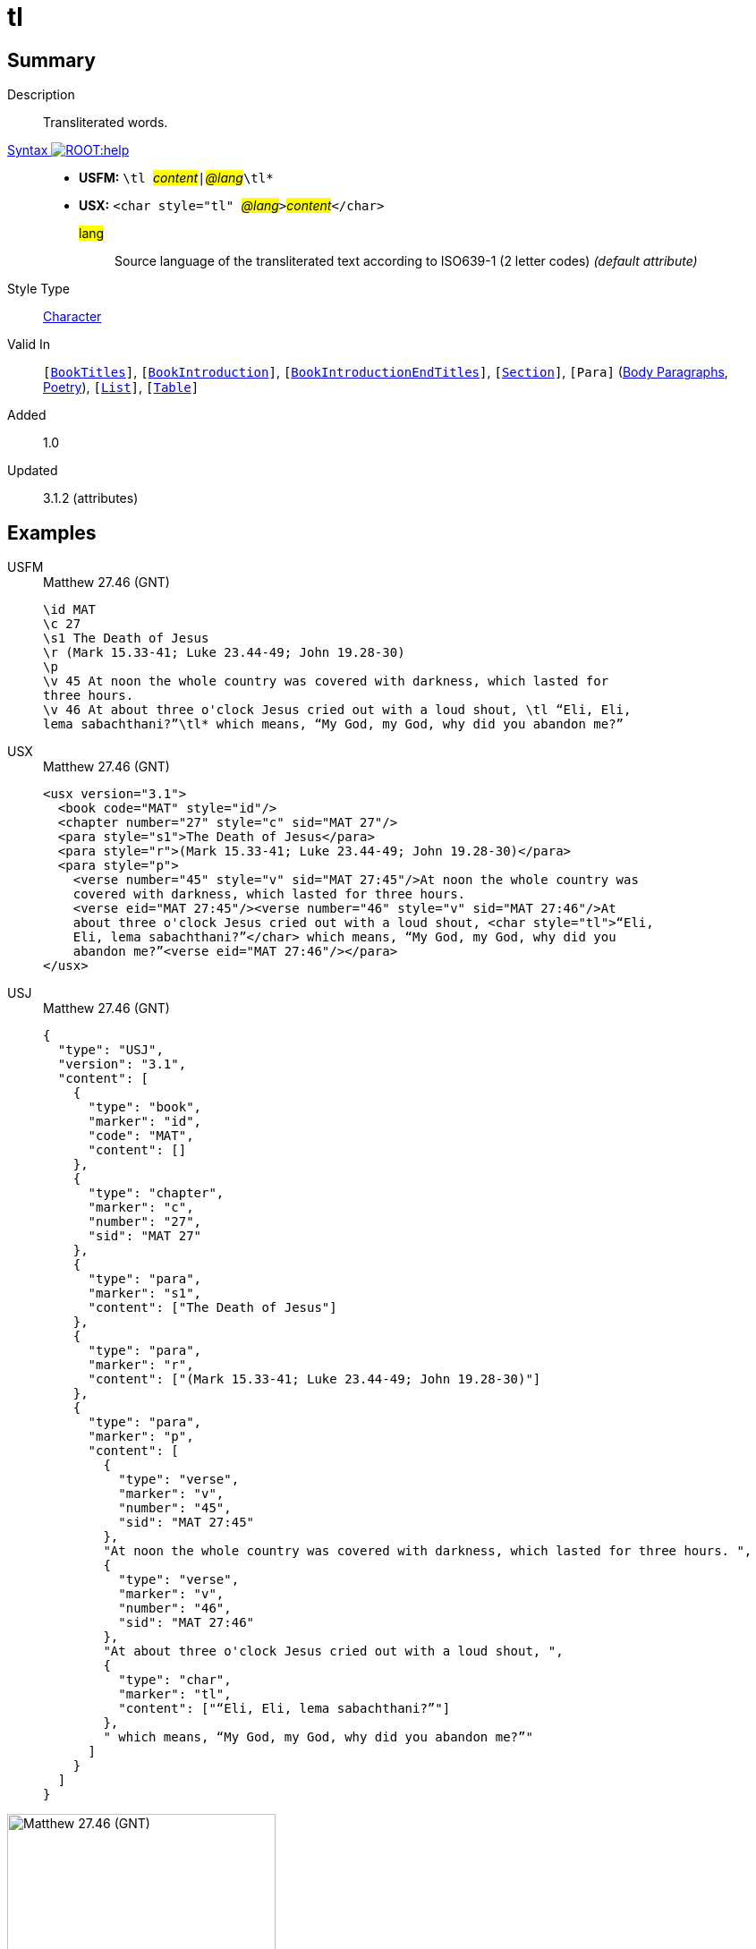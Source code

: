 = tl
:description: Transliterated words
:url-repo: https://github.com/usfm-bible/tcdocs/blob/main/markers/char/tl.adoc
:noindex:
ifndef::localdir[]
:source-highlighter: rouge
:localdir: ../
endif::[]
:imagesdir: {localdir}/images

// tag::public[]

== Summary

Description:: Transliterated words.
xref:ROOT:syntax-docs.adoc#_syntax[Syntax image:ROOT:help.svg[]]::
* *USFM:* ``++\tl ++``#__content__#``++|++``#__@lang__#``++\tl*++``
* *USX:* ``++<char style="tl" ++``#__@lang__#``++>++``#__content__#``++</char>++``
#lang#::: Source language of the transliterated text according to ISO639-1 (2 letter codes) _(default attribute)_
Style Type:: xref:char:index.adoc[Character]
Valid In:: `[xref:doc:index.adoc#doc-book-titles[BookTitles]]`, `[xref:doc:index.adoc#doc-book-intro[BookIntroduction]]`, `[xref:doc:index.adoc#doc-book-intro-end-titles[BookIntroductionEndTitles]]`, `[xref:para:titles-sections/index.adoc[Section]]`, `[Para]` (xref:para:paragraphs/index.adoc[Body Paragraphs], xref:para:poetry/index.adoc[Poetry]), `[xref:para:lists/index.adoc[List]]`, `[xref:para:tables/index.adoc[Table]]`
// tag::spec[]
Added:: 1.0
Updated:: 3.1.2 (attributes)
// end::spec[]

== Examples

[tabs]
======
USFM::
+
.Matthew 27.46 (GNT)
[source#src-usfm-char-tl_1,usfm,highlight=8..9]
----
\id MAT
\c 27
\s1 The Death of Jesus
\r (Mark 15.33-41; Luke 23.44-49; John 19.28-30)
\p
\v 45 At noon the whole country was covered with darkness, which lasted for 
three hours.
\v 46 At about three o'clock Jesus cried out with a loud shout, \tl “Eli, Eli, 
lema sabachthani?”\tl* which means, “My God, my God, why did you abandon me?”
----
USX::
+
.Matthew 27.46 (GNT)
[source#src-usx-char-tl_1,xml,highlight=10..11]
----
<usx version="3.1">
  <book code="MAT" style="id"/>
  <chapter number="27" style="c" sid="MAT 27"/>
  <para style="s1">The Death of Jesus</para>
  <para style="r">(Mark 15.33-41; Luke 23.44-49; John 19.28-30)</para>
  <para style="p">
    <verse number="45" style="v" sid="MAT 27:45"/>At noon the whole country was
    covered with darkness, which lasted for three hours. 
    <verse eid="MAT 27:45"/><verse number="46" style="v" sid="MAT 27:46"/>At 
    about three o'clock Jesus cried out with a loud shout, <char style="tl">“Eli, 
    Eli, lema sabachthani?”</char> which means, “My God, my God, why did you 
    abandon me?”<verse eid="MAT 27:46"/></para>
</usx>
----
USJ::
+
.Matthew 27.46 (GNT)
[source#src-usj-char-tl_1,json]
----
{
  "type": "USJ",
  "version": "3.1",
  "content": [
    {
      "type": "book",
      "marker": "id",
      "code": "MAT",
      "content": []
    },
    {
      "type": "chapter",
      "marker": "c",
      "number": "27",
      "sid": "MAT 27"
    },
    {
      "type": "para",
      "marker": "s1",
      "content": ["The Death of Jesus"]
    },
    {
      "type": "para",
      "marker": "r",
      "content": ["(Mark 15.33-41; Luke 23.44-49; John 19.28-30)"]
    },
    {
      "type": "para",
      "marker": "p",
      "content": [
        {
          "type": "verse",
          "marker": "v",
          "number": "45",
          "sid": "MAT 27:45"
        },
        "At noon the whole country was covered with darkness, which lasted for three hours. ",
        {
          "type": "verse",
          "marker": "v",
          "number": "46",
          "sid": "MAT 27:46"
        },
        "At about three o'clock Jesus cried out with a loud shout, ",
        {
          "type": "char",
          "marker": "tl",
          "content": ["“Eli, Eli, lema sabachthani?”"]
        },
        " which means, “My God, my God, why did you abandon me?”"
      ]
    }
  ]
}
----
======

image::char/tl_1.jpg[Matthew 27.46 (GNT),300]

== Properties

TextType:: VerseText
TextProperties:: publishable, vernacular

== Publication Issues

// end::public[]

== Discussion
